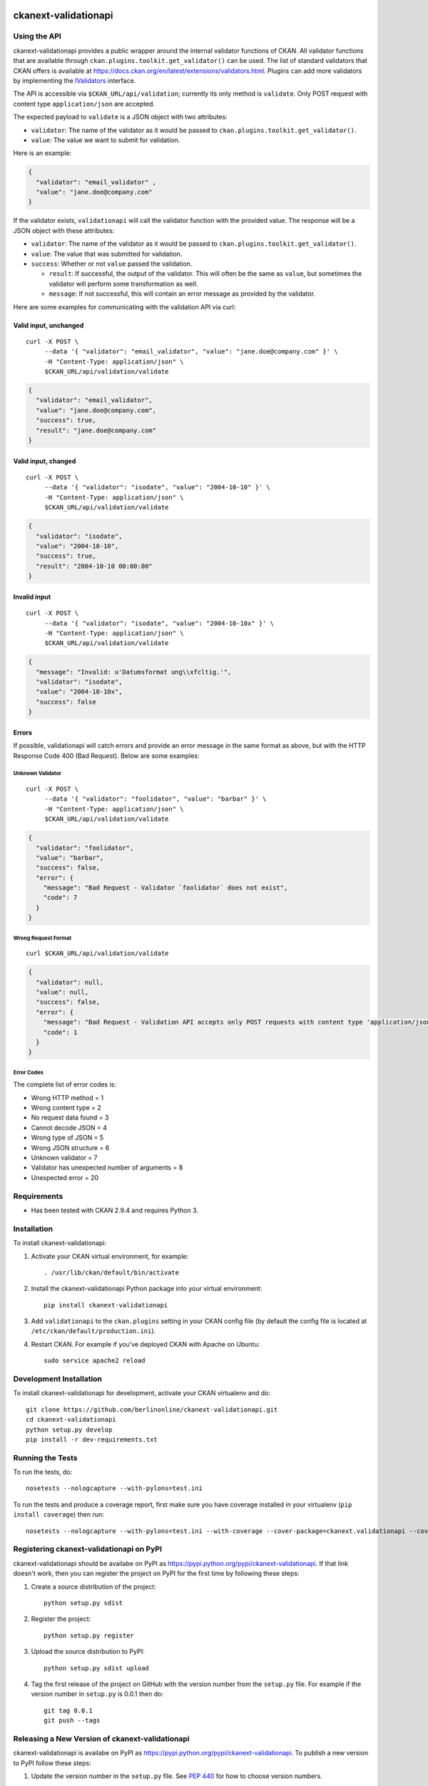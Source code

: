 .. You should enable this project on travis-ci.org and coveralls.io to make
   these badges work. The necessary Travis and Coverage config files have been
   generated for you.

.. image:: https://travis-ci.org/berlinonline/ckanext-validationapi.svg?branch=master
    :target: https://travis-ci.org/berlinonline/ckanext-validationapi

.. image:: https://coveralls.io/repos/berlinonline/ckanext-validationapi/badge.svg
  :target: https://coveralls.io/r/berlinonline/ckanext-validationapi

=====================
ckanext-validationapi
=====================

.. Put a description of your extension here:
   What does it do? What features does it have?
   Consider including some screenshots or embedding a video!

-------------
Using the API
-------------

ckanext-validationapi provides a public wrapper around the internal validator functions
of CKAN. All validator functions that are available through
``ckan.plugins.toolkit.get_validator()`` can be used. The list of standard validators
that CKAN offers is available at https://docs.ckan.org/en/latest/extensions/validators.html.
Plugins can add more validators by implementing the 
`IValidators <https://docs.ckan.org/en/latest/extensions/plugin-interfaces.html#ckan.plugins.interfaces.IValidators>`_
interface.

The API is accessible via ``$CKAN_URL/api/validation``; currently its only method is 
``validate``. Only POST request with content type ``application/json`` are accepted.

The expected payload to ``validate`` is a JSON object with two attributes:

- ``validator``: The name of the validator as it would be passed to ``ckan.plugins.toolkit.get_validator()``.
- ``value``: The value we want to submit for validation.

Here is an example:

.. code:: json

  {
    "validator": "email_validator" ,
    "value": "jane.doe@company.com"
  }

If the validator exists, ``validationapi`` will call the validator function with the provided
value. The response will be a JSON object with these attributes:

- ``validator``: The name of the validator as it would be passed to ``ckan.plugins.toolkit.get_validator()``.
- ``value``: The value that was submitted for validation.
- ``success``: Whether or not ``value`` passed the validation.

  - ``result``: If successful, the output of the validator. This will often be the same as ``value``, but sometimes the validator will perform some transformation as well.
  - ``message``: If not successful, this will contain an error message as provided by the validator.

Here are some examples for communicating with the validation API via curl:

Valid input, unchanged 
======================

::

  curl -X POST \
       --data '{ "validator": "email_validator", "value": "jane.doe@company.com" }' \
       -H "Content-Type: application/json" \
       $CKAN_URL/api/validation/validate

.. code:: json

  {
    "validator": "email_validator",
    "value": "jane.doe@company.com",
    "success": true,
    "result": "jane.doe@company.com"
  }

Valid input, changed 
====================

::

  curl -X POST \
       --data '{ "validator": "isodate", "value": "2004-10-10" }' \
       -H "Content-Type: application/json" \
       $CKAN_URL/api/validation/validate

.. code:: json

    {
      "validator": "isodate",
      "value": "2004-10-10",
      "success": true,
      "result": "2004-10-10 00:00:00"
    }

Invalid input
=============

::

  curl -X POST \
       --data '{ "validator": "isodate", "value": "2004-10-10x" }' \
       -H "Content-Type: application/json" \
       $CKAN_URL/api/validation/validate

.. code:: json

    {
      "message": "Invalid: u'Datumsformat ung\\xfcltig.'",
      "validator": "isodate",
      "value": "2004-10-10x",
      "success": false
    }

Errors
======

If possible, validationapi will catch errors and provide an error message in the same format as above, but with 
the HTTP Response Code 400 (Bad Request). Below are some examples:

Unknown Validator
-----------------

::

  curl -X POST \
       --data '{ "validator": "foolidator", "value": "barbar" }' \
       -H "Content-Type: application/json" \
       $CKAN_URL/api/validation/validate

.. code:: json

    {
      "validator": "foolidator",
      "value": "barbar",
      "success": false,
      "error": {
        "message": "Bad Request - Validator `foolidator` does not exist",
        "code": 7
      }
    }

Wrong Request Format
--------------------

::

  curl $CKAN_URL/api/validation/validate

.. code:: json

    {
      "validator": null,
      "value": null,
      "success": false,
      "error": {
        "message": "Bad Request - Validation API accepts only POST requests with content type 'application/json'.",
        "code": 1
      }
    }

Error Codes
-----------

The complete list of error codes is:

* Wrong HTTP method = 1
* Wrong content type = 2
* No request data found = 3
* Cannot decode JSON = 4
* Wrong type of JSON = 5
* Wrong JSON structure = 6
* Unknown validator = 7
* Validator has unexpected number of arguments = 8
* Unexpected error = 20


------------
Requirements
------------

* Has been tested with CKAN 2.9.4 and requires Python 3.


------------
Installation
------------

.. Add any additional install steps to the list below.
   For example installing any non-Python dependencies or adding any required
   config settings.

To install ckanext-validationapi:

1. Activate your CKAN virtual environment, for example::

     . /usr/lib/ckan/default/bin/activate

2. Install the ckanext-validationapi Python package into your virtual environment::

     pip install ckanext-validationapi

3. Add ``validationapi`` to the ``ckan.plugins`` setting in your CKAN
   config file (by default the config file is located at
   ``/etc/ckan/default/production.ini``).

4. Restart CKAN. For example if you've deployed CKAN with Apache on Ubuntu::

     sudo service apache2 reload

------------------------
Development Installation
------------------------

To install ckanext-validationapi for development, activate your CKAN virtualenv and
do::

    git clone https://github.com/berlinonline/ckanext-validationapi.git
    cd ckanext-validationapi
    python setup.py develop
    pip install -r dev-requirements.txt


-----------------
Running the Tests
-----------------

To run the tests, do::

    nosetests --nologcapture --with-pylons=test.ini

To run the tests and produce a coverage report, first make sure you have
coverage installed in your virtualenv (``pip install coverage``) then run::

    nosetests --nologcapture --with-pylons=test.ini --with-coverage --cover-package=ckanext.validationapi --cover-inclusive --cover-erase --cover-tests


-----------------------------------------
Registering ckanext-validationapi on PyPI
-----------------------------------------

ckanext-validationapi should be availabe on PyPI as
https://pypi.python.org/pypi/ckanext-validationapi. If that link doesn't work, then
you can register the project on PyPI for the first time by following these
steps:

1. Create a source distribution of the project::

     python setup.py sdist

2. Register the project::

     python setup.py register

3. Upload the source distribution to PyPI::

     python setup.py sdist upload

4. Tag the first release of the project on GitHub with the version number from
   the ``setup.py`` file. For example if the version number in ``setup.py`` is
   0.0.1 then do::

       git tag 0.0.1
       git push --tags


------------------------------------------------
Releasing a New Version of ckanext-validationapi
------------------------------------------------

ckanext-validationapi is availabe on PyPI as https://pypi.python.org/pypi/ckanext-validationapi.
To publish a new version to PyPI follow these steps:

1. Update the version number in the ``setup.py`` file.
   See `PEP 440 <http://legacy.python.org/dev/peps/pep-0440/#public-version-identifiers>`_
   for how to choose version numbers.

2. Create a source distribution of the new version::

     python setup.py sdist

3. Upload the source distribution to PyPI::

     python setup.py sdist upload

4. Tag the new release of the project on GitHub with the version number from
   the ``setup.py`` file. For example if the version number in ``setup.py`` is
   0.0.2 then do::

       git tag 0.0.2
       git push --tags

License
=======

This material is copyright ©
`BerlinOnline Stadtportal GmbH & Co. KG <https://www.berlinonline.net/>`_
.

This extension is open and licensed under the GNU Affero General Public License (AGPL) v3.0.
Its full text may be found at:

http://www.fsf.org/licensing/licenses/agpl-3.0.html
